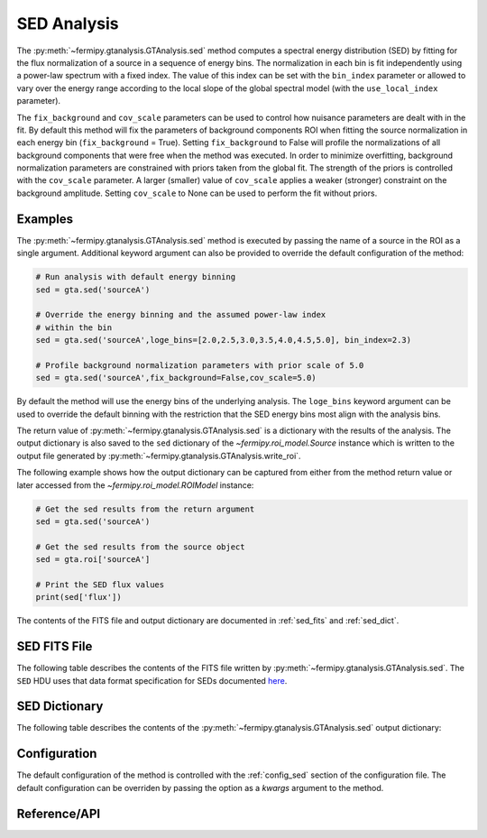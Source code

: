 .. _sed:

SED Analysis
============

The :py:meth:`~fermipy.gtanalysis.GTAnalysis.sed` method computes a
spectral energy distribution (SED) by fitting for the flux
normalization of a source in a sequence of energy bins.  The
normalization in each bin is fit independently using a power-law
spectrum with a fixed index.  The value of this index can be set with
the ``bin_index`` parameter or allowed to vary over the energy range
according to the local slope of the global spectral model (with the
``use_local_index`` parameter).

The ``fix_background`` and ``cov_scale`` parameters can be used to
control how nuisance parameters are dealt with in the fit.  By default
this method will fix the parameters of background components ROI when
fitting the source normalization in each energy bin
(``fix_background`` = True).  Setting ``fix_background`` to False will
profile the normalizations of all background components that were free
when the method was executed.  In order to minimize overfitting,
background normalization parameters are constrained with priors taken
from the global fit.  The strength of the priors is controlled with
the ``cov_scale`` parameter.  A larger (smaller) value of
``cov_scale`` applies a weaker (stronger) constraint on the background
amplitude.  Setting ``cov_scale`` to None can be used to perform the
fit without priors.

Examples
--------

The :py:meth:`~fermipy.gtanalysis.GTAnalysis.sed` method is executed
by passing the name of a source in the ROI as a single argument.
Additional keyword argument can also be provided to override the
default configuration of the method:

.. code-block:: python
   
   # Run analysis with default energy binning
   sed = gta.sed('sourceA')

   # Override the energy binning and the assumed power-law index
   # within the bin   
   sed = gta.sed('sourceA',loge_bins=[2.0,2.5,3.0,3.5,4.0,4.5,5.0], bin_index=2.3)

   # Profile background normalization parameters with prior scale of 5.0
   sed = gta.sed('sourceA',fix_background=False,cov_scale=5.0)
   
By default the method will use the energy bins of the underlying
analysis.  The ``loge_bins`` keyword argument can be used to override
the default binning with the restriction that the SED energy bins
most align with the analysis bins.


The return value of :py:meth:`~fermipy.gtanalysis.GTAnalysis.sed` is a
dictionary with the results of the analysis.  The output dictionary is
also saved to the ``sed`` dictionary of the
`~fermipy.roi_model.Source` instance which is written to the output
file generated by :py:meth:`~fermipy.gtanalysis.GTAnalysis.write_roi`.


The following example shows how the output dictionary can be captured
from either from the method return value or later accessed from the
`~fermipy.roi_model.ROIModel` instance:
   
.. code-block:: python
   
   # Get the sed results from the return argument
   sed = gta.sed('sourceA')

   # Get the sed results from the source object
   sed = gta.roi['sourceA']

   # Print the SED flux values
   print(sed['flux'])

The contents of the FITS file and output dictionary are documented in
:ref:`sed_fits` and :ref:`sed_dict`.
   
.. _sed_fits:
                
SED FITS File
-------------

The following table describes the contents of the FITS file written by
:py:meth:`~fermipy.gtanalysis.GTAnalysis.sed`.  The ``SED`` HDU uses
that data format specification for SEDs documented `here
<https://gamma-astro-data-formats.readthedocs.io/en/latest/results/flux_points/index.html>`_.

.. csv-table:: *sed* Output Dictionary
   :header:    HDU, Column Name, Description
   :file: ../config/sed_fits_output.csv
   :delim: tab
   :widths: 10,10,80

.. _sed_dict:
            
SED Dictionary
--------------
   
The following table describes the contents of the
:py:meth:`~fermipy.gtanalysis.GTAnalysis.sed` output dictionary:

.. csv-table:: *sed* Output Dictionary
   :header:    Key, Type, Description
   :file: ../config/sed_output.csv
   :delim: tab
   :widths: 10,10,80


Configuration
-------------

The default configuration of the method is controlled with the
:ref:`config_sed` section of the configuration file.  The default
configuration can be overriden by passing the option as a *kwargs*
argument to the method.

.. csv-table:: *sed* Options
   :header:    Option, Default, Description
   :file: ../config/sed.csv
   :delim: tab
   :widths: 10,10,80
            
Reference/API
-------------

.. automethod:: fermipy.gtanalysis.GTAnalysis.sed
   :noindex:


